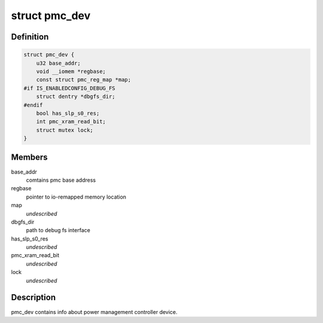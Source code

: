 .. -*- coding: utf-8; mode: rst -*-
.. src-file: drivers/platform/x86/intel_pmc_core.h

.. _`pmc_dev`:

struct pmc_dev
==============

.. c:type:: struct pmc_dev

    pmc device structure

.. _`pmc_dev.definition`:

Definition
----------

.. code-block:: c

    struct pmc_dev {
        u32 base_addr;
        void __iomem *regbase;
        const struct pmc_reg_map *map;
    #if IS_ENABLEDCONFIG_DEBUG_FS
        struct dentry *dbgfs_dir;
    #endif
        bool has_slp_s0_res;
        int pmc_xram_read_bit;
        struct mutex lock;
    }

.. _`pmc_dev.members`:

Members
-------

base_addr
    comtains pmc base address

regbase
    pointer to io-remapped memory location

map
    *undescribed*

dbgfs_dir
    path to debug fs interface

has_slp_s0_res
    *undescribed*

pmc_xram_read_bit
    *undescribed*

lock
    *undescribed*

.. _`pmc_dev.description`:

Description
-----------

pmc_dev contains info about power management controller device.

.. This file was automatic generated / don't edit.

